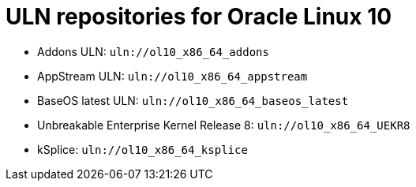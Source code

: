 [id="uln-repositories-for-oracle-linux-10"]
= ULN repositories for Oracle Linux 10

* Addons ULN: `uln://ol10_x86_64_addons`
* AppStream ULN: `uln://ol10_x86_64_appstream`
* BaseOS latest ULN: `uln://ol10_x86_64_baseos_latest`
* Unbreakable Enterprise Kernel Release 8: `uln://ol10_x86_64_UEKR8`
* kSplice: `uln://ol10_x86_64_ksplice`
